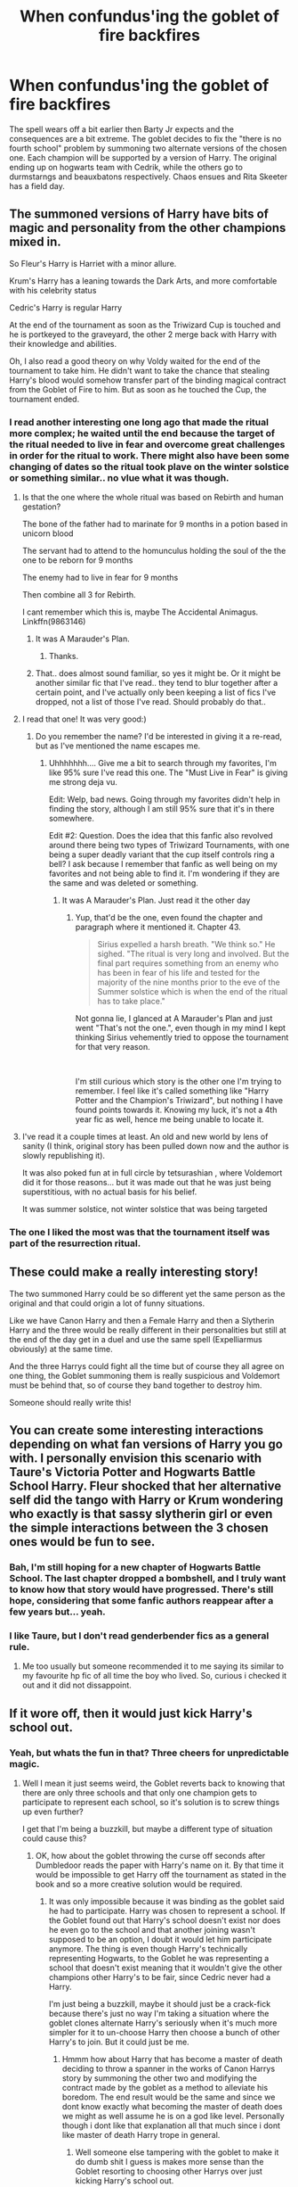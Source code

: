 #+TITLE: When confundus'ing the goblet of fire backfires

* When confundus'ing the goblet of fire backfires
:PROPERTIES:
:Author: LightlyToasted7
:Score: 122
:DateUnix: 1597498728.0
:DateShort: 2020-Aug-15
:FlairText: Discussion
:END:
The spell wears off a bit earlier then Barty Jr expects and the consequences are a bit extreme. The goblet decides to fix the "there is no fourth school" problem by summoning two alternate versions of the chosen one. Each champion will be supported by a version of Harry. The original ending up on hogwarts team with Cedrik, while the others go to durmstarngs and beauxbatons respectively. Chaos ensues and Rita Skeeter has a field day.


** The summoned versions of Harry have bits of magic and personality from the other champions mixed in.

So Fleur's Harry is Harriet with a minor allure.

Krum's Harry has a leaning towards the Dark Arts, and more comfortable with his celebrity status

Cedric's Harry is regular Harry

At the end of the tournament as soon as the Triwizard Cup is touched and he is portkeyed to the graveyard, the other 2 merge back with Harry with their knowledge and abilities.

Oh, I also read a good theory on why Voldy waited for the end of the tournament to take him. He didn't want to take the chance that stealing Harry's blood would somehow transfer part of the binding magical contract from the Goblet of Fire to him. But as soon as he touched the Cup, the tournament ended.
:PROPERTIES:
:Author: berkeleyjake
:Score: 86
:DateUnix: 1597504469.0
:DateShort: 2020-Aug-15
:END:

*** I read another interesting one long ago that made the ritual more complex; he waited until the end because the target of the ritual needed to live in fear and overcome great challenges in order for the ritual to work. There might also have been some changing of dates so the ritual took plave on the winter solstice or something similar.. no vlue what it was though.
:PROPERTIES:
:Author: DarthGhengis
:Score: 37
:DateUnix: 1597514961.0
:DateShort: 2020-Aug-15
:END:

**** Is that the one where the whole ritual was based on Rebirth and human gestation?

The bone of the father had to marinate for 9 months in a potion based in unicorn blood

The servant had to attend to the homunculus holding the soul of the the one to be reborn for 9 months

The enemy had to live in fear for 9 months

Then combine all 3 for Rebirth.

I cant remember which this is, maybe The Accidental Animagus. Linkffn(9863146)
:PROPERTIES:
:Author: berkeleyjake
:Score: 16
:DateUnix: 1597524244.0
:DateShort: 2020-Aug-16
:END:

***** It was A Marauder's Plan.
:PROPERTIES:
:Author: ChiakiCaliburn
:Score: 12
:DateUnix: 1597526517.0
:DateShort: 2020-Aug-16
:END:

****** Thanks.
:PROPERTIES:
:Author: berkeleyjake
:Score: 1
:DateUnix: 1597527014.0
:DateShort: 2020-Aug-16
:END:


***** That.. does almost sound familiar, so yes it might be. Or it might be another similar fic that I've read.. they tend to blur together after a certain point, and I've actually only been keeping a list of fics I've dropped, not a list of those I've read. Should probably do that..
:PROPERTIES:
:Author: DarthGhengis
:Score: 3
:DateUnix: 1597524369.0
:DateShort: 2020-Aug-16
:END:


**** I read that one! It was very good:)
:PROPERTIES:
:Author: Kallirianne
:Score: 3
:DateUnix: 1597518171.0
:DateShort: 2020-Aug-15
:END:

***** Do you remember the name? I'd be interested in giving it a re-read, but as I've mentioned the name escapes me.
:PROPERTIES:
:Author: DarthGhengis
:Score: 3
:DateUnix: 1597518233.0
:DateShort: 2020-Aug-15
:END:

****** Uhhhhhhh.... Give me a bit to search through my favorites, I'm like 95% sure I've read this one. The "Must Live in Fear" is giving me strong deja vu.

Edit: Welp, bad news. Going through my favorites didn't help in finding the story, although I am still 95% sure that it's in there somewhere.

Edit #2: Question. Does the idea that this fanfic also revolved around there being two types of Triwizard Tournaments, with one being a super deadly variant that the cup itself controls ring a bell? I ask because I remember that fanfic as well being on my favorites and not being able to find it. I'm wondering if they are the same and was deleted or something.
:PROPERTIES:
:Author: greenking13
:Score: 3
:DateUnix: 1597520265.0
:DateShort: 2020-Aug-16
:END:

******* It was A Marauder's Plan. Just read it the other day
:PROPERTIES:
:Author: ChiakiCaliburn
:Score: 4
:DateUnix: 1597526491.0
:DateShort: 2020-Aug-16
:END:

******** Yup, that'd be the one, even found the chapter and paragraph where it mentioned it. Chapter 43.

#+begin_quote
  Sirius expelled a harsh breath. "We think so." He sighed. "The ritual is very long and involved. But the final part requires something from an enemy who has been in fear of his life and tested for the majority of the nine months prior to the eve of the Summer solstice which is when the end of the ritual has to take place."
#+end_quote

Not gonna lie, I glanced at A Marauder's Plan and just went "That's not the one.", even though in my mind I kept thinking Sirius vehemently tried to oppose the tournament for that very reason.

​

I'm still curious which story is the other one I'm trying to remember. I feel like it's called something like "Harry Potter and the Champion's Triwizard", but nothing I have found points towards it. Knowing my luck, it's not a 4th year fic as well, hence me being unable to locate it.
:PROPERTIES:
:Author: greenking13
:Score: 2
:DateUnix: 1597529779.0
:DateShort: 2020-Aug-16
:END:


**** I've read it a couple times at least. An old and new world by lens of sanity (I think, original story has been pulled down now and the author is slowly republishing it).

It was also poked fun at in full circle by tetsurashian , where Voldemort did it for those reasons... but it was made out that he was just being superstitious, with no actual basis for his belief.

It was summer solstice, not winter solstice that was being targeted
:PROPERTIES:
:Author: Nevuk
:Score: 2
:DateUnix: 1597525352.0
:DateShort: 2020-Aug-16
:END:


*** The one I liked the most was that the tournament itself was part of the resurrection ritual.
:PROPERTIES:
:Author: KingDarius89
:Score: 1
:DateUnix: 1597522764.0
:DateShort: 2020-Aug-16
:END:


** These could make a really interesting story!

The two summoned Harry could be so different yet the same person as the original and that could origin a lot of funny situations.

Like we have Canon Harry and then a Female Harry and then a Slytherin Harry and the three would be really different in their personalities but still at the end of the day get in a duel and use the same spell (Expelliarmus obviously) at the same time.

And the three Harrys could fight all the time but of course they all agree on one thing, the Goblet summoning them is really suspicious and Voldemort must be behind that, so of course they band together to destroy him.

Someone should really write this!
:PROPERTIES:
:Author: Wendysbooks
:Score: 13
:DateUnix: 1597512684.0
:DateShort: 2020-Aug-15
:END:


** You can create some interesting interactions depending on what fan versions of Harry you go with. I personally envision this scenario with Taure's Victoria Potter and Hogwarts Battle School Harry. Fleur shocked that her alternative self did the tango with Harry or Krum wondering who exactly is that sassy slytherin girl or even the simple interactions between the 3 chosen ones would be fun to see.
:PROPERTIES:
:Author: LightlyToasted7
:Score: 20
:DateUnix: 1597499092.0
:DateShort: 2020-Aug-15
:END:

*** Bah, I'm still hoping for a new chapter of Hogwarts Battle School. The last chapter dropped a bombshell, and I truly want to know how that story would have progressed. There's still hope, considering that some fanfic authors reappear after a few years but... yeah.
:PROPERTIES:
:Author: greenking13
:Score: 9
:DateUnix: 1597520142.0
:DateShort: 2020-Aug-16
:END:


*** I like Taure, but I don't read genderbender fics as a general rule.
:PROPERTIES:
:Author: KingDarius89
:Score: 1
:DateUnix: 1597522861.0
:DateShort: 2020-Aug-16
:END:

**** Me too usually but someone recommended it to me saying its similar to my favourite hp fic of all time the boy who lived. So, curious i checked it out and it did not dissappoint.
:PROPERTIES:
:Author: LightlyToasted7
:Score: 2
:DateUnix: 1597532279.0
:DateShort: 2020-Aug-16
:END:


** If it wore off, then it would just kick Harry's school out.
:PROPERTIES:
:Author: JasonLeeDrake
:Score: 2
:DateUnix: 1597527648.0
:DateShort: 2020-Aug-16
:END:

*** Yeah, but whats the fun in that? Three cheers for unpredictable magic.
:PROPERTIES:
:Author: LightlyToasted7
:Score: 7
:DateUnix: 1597532090.0
:DateShort: 2020-Aug-16
:END:

**** Well I mean it just seems weird, the Goblet reverts back to knowing that there are only three schools and that only one champion gets to participate to represent each school, so it's solution is to screw things up even further?

I get that I'm being a buzzkill, but maybe a different type of situation could cause this?
:PROPERTIES:
:Author: JasonLeeDrake
:Score: 2
:DateUnix: 1597532468.0
:DateShort: 2020-Aug-16
:END:

***** OK, how about the goblet throwing the curse off seconds after Dumbledoor reads the paper with Harry's name on it. By that time it would be impossible to get Harry off the tournament as stated in the book and so a more creative solution would be required.
:PROPERTIES:
:Author: LightlyToasted7
:Score: 2
:DateUnix: 1597534218.0
:DateShort: 2020-Aug-16
:END:

****** It was only impossible because it was binding as the goblet said he had to participate. Harry was chosen to represent a school. If the Goblet found out that Harry's school doesn't exist nor does he even go to the school and that another joining wasn't supposed to be an option, I doubt it would let him participate anymore. The thing is even though Harry's technically representing Hogwarts, to the Goblet he was representing a school that doesn't exist meaning that it wouldn't give the other champions other Harry's to be fair, since Cedric never had a Harry.

I'm just being a buzzkill, maybe it should just be a crack-fick because there's just no way I'm taking a situation where the goblet clones alternate Harry's seriously when it's much more simpler for it to un-choose Harry then choose a bunch of other Harry's to join. But it could just be me.
:PROPERTIES:
:Author: JasonLeeDrake
:Score: 1
:DateUnix: 1597535271.0
:DateShort: 2020-Aug-16
:END:

******* Hmmm how about Harry that has become a master of death deciding to throw a spanner in the works of Canon Harrys story by summoning the other two and modifying the contract made by the goblet as a method to alleviate his boredom. The end result would be the same and since we dont know exactly what becoming the master of death does we might as well assume he is on a god like level. Personally though i dont like that explanation all that much since i dont like master of death Harry trope in general.
:PROPERTIES:
:Author: LightlyToasted7
:Score: 1
:DateUnix: 1597537032.0
:DateShort: 2020-Aug-16
:END:

******** Well someone else tampering with the goblet to make it do dumb shit I guess is makes more sense than the Goblet resorting to choosing other Harrys over just kicking Harry's school out.

But it should still probably be a crack fic.
:PROPERTIES:
:Author: JasonLeeDrake
:Score: 1
:DateUnix: 1597537213.0
:DateShort: 2020-Aug-16
:END:
